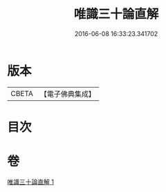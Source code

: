 #+TITLE: 唯識三十論直解 
#+DATE: 2016-06-08 16:33:23.341702

* 版本
 |     CBETA|【電子佛典集成】|

* 目次

* 卷
[[file:KR6n0051_001.txt][唯識三十論直解 1]]

